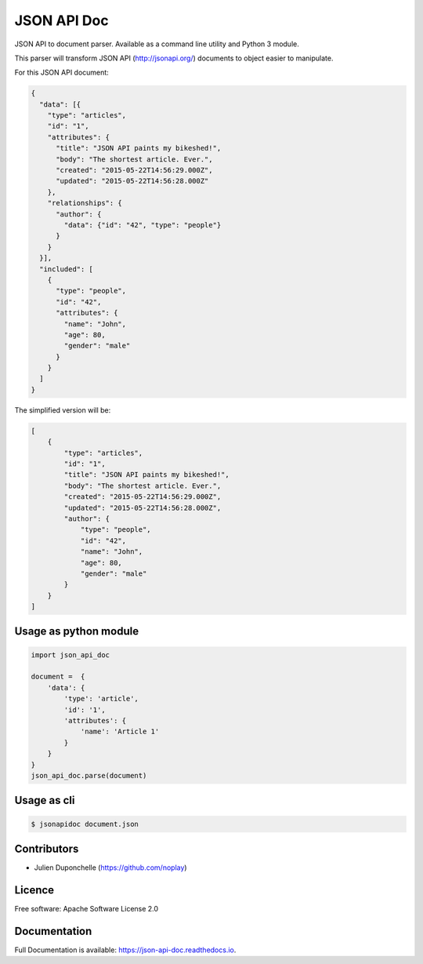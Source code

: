 ============
JSON API Doc
============


.. image:: https://img.shields.io/pypi/v/json-api-doc.svg
        :target: https://pypi.python.org/pypi/json-api-doc

.. image:: https://img.shields.io/travis/noplay/json-api-doc.svg
        :target: https://travis-ci.org/noplay/json-api-doc

.. image:: https://readthedocs.org/projects/json-api-doc/badge/?version=latest
        :target: https://json-api-doc.readthedocs.io/en/latest/?badge=latest
        :alt: Documentation Status


.. image:: https://pyup.io/repos/github/noplay/json-api-doc/shield.svg
     :target: https://pyup.io/repos/github/noplay/json-api-doc/
     :alt: Updates



JSON API to document parser. Available as a command line
utility and Python 3 module.

This parser will transform JSON API (http://jsonapi.org/) documents
to object easier to manipulate.

For this JSON API document:

.. code-block:: json

    {
      "data": [{
        "type": "articles",
        "id": "1",
        "attributes": {
          "title": "JSON API paints my bikeshed!",
          "body": "The shortest article. Ever.",
          "created": "2015-05-22T14:56:29.000Z",
          "updated": "2015-05-22T14:56:28.000Z"
        },
        "relationships": {
          "author": {
            "data": {"id": "42", "type": "people"}
          }
        }
      }],
      "included": [
        {
          "type": "people",
          "id": "42",
          "attributes": {
            "name": "John",
            "age": 80,
            "gender": "male"
          }
        }
      ]
    }

The simplified version will be:

.. code-block:: json

    [
        {
            "type": "articles",
            "id": "1",
            "title": "JSON API paints my bikeshed!",
            "body": "The shortest article. Ever.",
            "created": "2015-05-22T14:56:29.000Z",
            "updated": "2015-05-22T14:56:28.000Z",
            "author": {
                "type": "people",
                "id": "42",
                "name": "John",
                "age": 80,
                "gender": "male"
            }
        }
    ]

Usage as python module
----------------------

.. code-block:: python

        import json_api_doc

        document =  {
            'data': {
                'type': 'article',
                'id': '1',
                'attributes': {
                    'name': 'Article 1'
                }
            }
        }
        json_api_doc.parse(document)

Usage as cli
------------

.. code-block:: bash

    $ jsonapidoc document.json


Contributors
-------------
* Julien Duponchelle (https://github.com/noplay)

Licence
--------
Free software: Apache Software License 2.0

Documentation
--------------
Full Documentation is available: https://json-api-doc.readthedocs.io.

